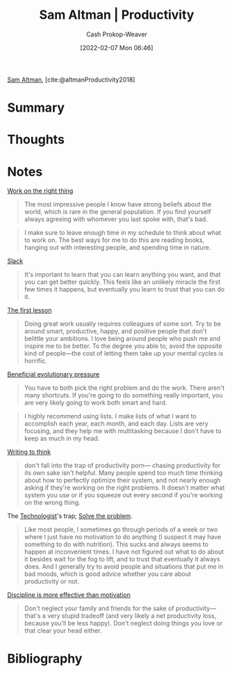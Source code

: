 :PROPERTIES:
:ROAM_REFS: [cite:@altmanProductivity2018]
:ID:       3626303a-41d6-4d8c-98ee-186e6f59cb44
:DIR:      /home/cashweaver/proj/roam/attachments/3626303a-41d6-4d8c-98ee-186e6f59cb44
:LAST_MODIFIED: [2023-10-26 Thu 19:56]
:END:
#+title: Sam Altman | Productivity
#+hugo_custom_front_matter: :slug "3626303a-41d6-4d8c-98ee-186e6f59cb44"
#+author: Cash Prokop-Weaver
#+date: [2022-02-07 Mon 06:46]
#+filetags: :reference:
 
[[id:b6eed0c7-f6da-4145-b89a-c2415d7c0eb7][Sam Altman]], [cite:@altmanProductivity2018]

* Summary
* Thoughts
* Notes

[[id:fa7eb146-fe4a-4a3e-a6df-d9b05328b4f4][Work on the right thing]]

#+begin_quote
The most impressive people I know have strong beliefs about the world, which is rare in the general population. If you find yourself always agreeing with whomever you last spoke with, that's bad.
#+end_quote

#+begin_quote
I make sure to leave enough time in my schedule to think about what to work on. The best ways for me to do this are reading books, hanging out with interesting people, and spending time in nature.
#+end_quote

[[id:e6c3a056-5061-4152-8b12-41f001f637a5][Slack]]

#+begin_quote
It's important to learn that you can learn anything you want, and that you can get better quickly. This feels like an unlikely miracle the first few times it happens, but eventually you learn to trust that you can do it.
#+end_quote

[[id:7c49d995-a4d4-4c95-84c0-9dae9d8ab498][The first lesson]]

#+begin_quote
Doing great work usually requires colleagues of some sort. Try to be around smart, productive, happy, and positive people that don't belittle your ambitions. I love being around people who push me and inspire me to be better. To the degree you able to, avoid the opposite kind of people—the cost of letting them take up your mental cycles is horrific.
#+end_quote

[[id:7ad4b787-5657-4dfb-ae93-a50f843e670e][Beneficial evolutionary pressure]]

#+begin_quote
You have to both pick the right problem and do the work. There aren't many shortcuts. If you're going to do something really important, you are very likely going to work both smart and hard.
#+end_quote

#+begin_quote
I highly recommend using lists. I make lists of what I want to accomplish each year, each month, and each day. Lists are very focusing, and they help me with multitasking because I don't have to keep as much in my head.
#+end_quote

[[id:bfc1e54d-2c91-4514-ad99-54e6494268bb][Writing to think]]

#+begin_quote
don't fall into the trap of productivity porn— chasing productivity for its own sake isn't helpful. Many people spend too much time thinking about how to perfectly optimize their system, and not nearly enough asking if they're working on the right problems. It doesn't matter what system you use or if you squeeze out every second if you're working on the wrong thing.
#+end_quote

The [[id:3923eefd-c5ff-455e-a107-cd5a9e9191c3][Technologist]]'s trap; [[id:b00a62dd-b06c-4943-81d7-140b11e15c8b][Solve the problem]].

#+begin_quote
Like most people, I sometimes go through periods of a week or two where I just have no motivation to do anything (I suspect it may have something to do with nutrition). This sucks and always seems to happen at inconvenient times. I have not figured out what to do about it besides wait for the fog to lift, and to trust that eventually it always does. And I generally try to avoid people and situations that put me in bad moods, which is good advice whether you care about productivity or not.
#+end_quote

[[id:b9b216c0-f2df-40a0-a148-b27ec93d6477][Discipline is more effective than motivation]]

#+begin_quote
Don't neglect your family and friends for the sake of productivity—that's a very stupid tradeoff (and very likely a net productivity loss, because you'll be less happy). Don't neglect doing things you love or that clear your head either.
#+end_quote

* Flashcards :noexport:
* Bibliography
#+print_bibliography:
